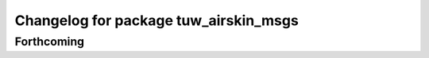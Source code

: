 ^^^^^^^^^^^^^^^^^^^^^^^^^^^^^^^^^^^^^^
Changelog for package tuw_airskin_msgs
^^^^^^^^^^^^^^^^^^^^^^^^^^^^^^^^^^^^^^

Forthcoming
-----------
